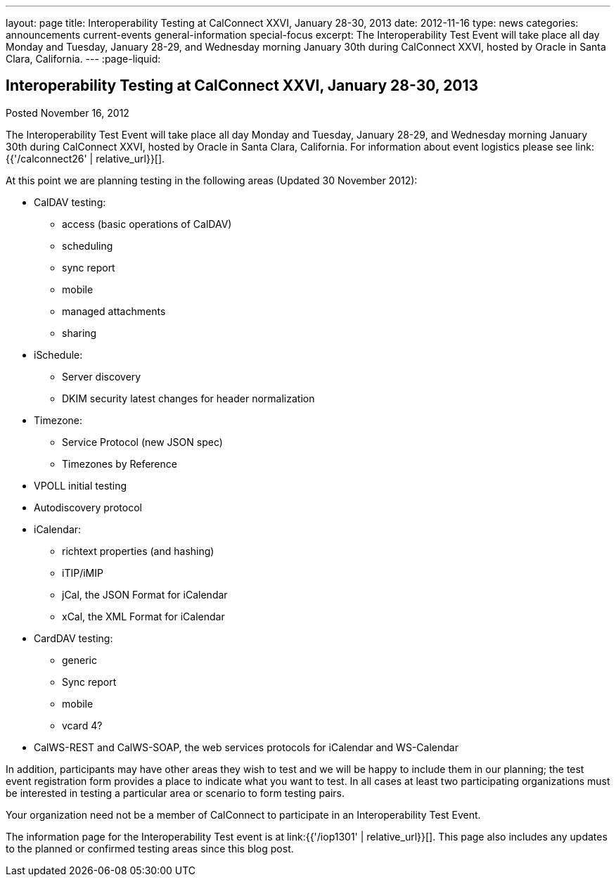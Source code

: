---
layout: page
title: Interoperability Testing at CalConnect XXVI, January 28-30, 2013
date: 2012-11-16
type: news
categories: announcements current-events general-information special-focus
excerpt: The Interoperability Test Event will take place all day Monday and Tuesday, January 28-29, and Wednesday morning January 30th during CalConnect XXVI, hosted by Oracle in Santa Clara, California.
---
:page-liquid:

== Interoperability Testing at CalConnect XXVI, January 28-30, 2013

Posted November 16, 2012

The Interoperability Test Event will take place all day Monday and Tuesday, January 28-29, and Wednesday morning January 30th during CalConnect XXVI, hosted by Oracle in Santa Clara, California. For information about event logistics please see link:{{'/calconnect26' | relative_url}}[].

At this point we are planning testing in the following areas (Updated 30 November 2012):

* CalDAV testing:


** access (basic operations of CalDAV)
** scheduling
** sync report
** mobile
** managed attachments
** sharing
* iSchedule:


** Server discovery
** DKIM security  latest changes for header normalization
* Timezone:


** Service Protocol (new JSON spec)
** Timezones by Reference
* VPOLL initial testing
* Autodiscovery protocol
* iCalendar:


** richtext properties (and hashing)
** iTIP/iMIP
** jCal, the JSON Format for iCalendar
** xCal, the XML Format for iCalendar
* CardDAV testing:


** generic
** Sync report
** mobile
** vcard 4?
* CalWS-REST and CalWS-SOAP, the web services protocols for iCalendar and WS-Calendar

In addition, participants may have other areas they wish to test and we will be happy to include them in our planning; the test event registration form provides a place to indicate what you want to test. In all cases at least two participating organizations must be interested in testing a particular area or scenario to form testing pairs.

Your organization need not be a member of CalConnect to participate in an Interoperability Test Event.

The information page for the Interoperability Test event is at link:{{'/iop1301' | relative_url}}[]. This page also includes any updates to the planned or confirmed testing areas since this blog post.


